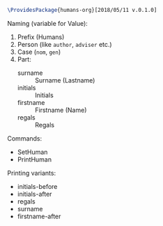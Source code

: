 #+PROPERTY: :tangle humans-org.sty

#+BEGIN_SRC latex :tangle humans-org.sty
  \ProvidesPackage{humans-org}[2018/05/11 v.0.1.0]
#+END_SRC

Naming (variable for Value):
1. Prefix (Humans)
2. Person (like ~author~, ~adviser~ etc.)
3. Case (~nom~, ~gen~)
4. Part:
   - surname :: Surname (Lastname)
   - initials :: Initials
   - firstname :: Firstname (Name)
   - regals :: Regals

Commands:
- SetHuman
- PrintHuman

Printing variants:
- initials-before
- initials-after
- regals
- surname
- firstname-after
